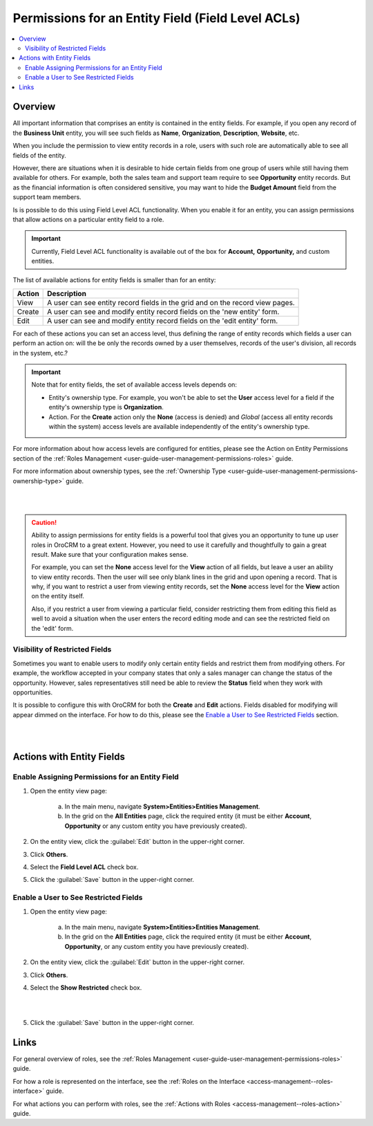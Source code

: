 .. _access-management--field-level-acl:

Permissions for an Entity Field (Field Level ACLs)
==================================================

.. contents:: :local:
    :depth: 3



Overview
---------

All important information that comprises an entity is contained in the entity fields. For example, if you open any record of the **Business Unit** entity, you will see such fields as **Name**, **Organization**, **Description**, **Website**, etc. 

When you include the permission to view entity records in a role, users with such role are automatically able to see all fields of the entity. 

However, there are situations when it is desirable to hide certain fields from one group of users while still having them available for others. For example, both the sales team and support team require to see **Opportunity** entity records. But as the financial information is often considered sensitive, you may want to hide the **Budget Amount** field from the support team members.  


Is is possible to do this using Field Level ACL functionality. When you enable it for an entity, you can assign permissions that allow actions on a particular entity field to a role. 

.. important::
	Currently, Field Level ACL functionality is available out of the box for **Account,** **Opportunity,** and custom entities. 


The list of available actions for entity fields is smaller than for an entity:

+--------+-------------------------------------------------------------------------------+
| Action | Description                                                                   |
+========+===============================================================================+
| View   | A user can see entity record fields in the grid and on the record view pages. |
+--------+-------------------------------------------------------------------------------+
| Create | A user can see and modify entity record fields on the 'new entity' form.      |
+--------+-------------------------------------------------------------------------------+
| Edit   | A user can see and modify entity record fields on the 'edit entity' form.     |
+--------+-------------------------------------------------------------------------------+

For each of these actions you can set an access level, thus defining the range of entity records which fields a user can perform an action on: will the be only the records owned by a user themselves, records of the user's division, all records in the system, etc.?  

.. Important::
	Note that for entity fields, the set of available access levels depends on:

	- Entity's ownership type. For example, you won't be able to set the **User** access level for a field if the entity's ownership type is **Organization**. 
	
	- Action. For the **Create** action only the **None** (access is denied) and *Global* (access all entity records within the system) access levels are available independently of the entity's ownership type.
	  
	  
For more information about how access levels are configured for entities, please see the Action on Entity Permissions section of the :ref:`Roles Management <user-guide-user-management-permissions-roles>` guide.

For more information about ownership types, see the :ref:`Ownership Type <user-guide-user-management-permissions-ownership-type>` guide.

|

.. image:: ../img/access_roles_management/roles_permissions_fields_general_ex.png 

|


.. caution:: 
	Ability to assign permissions for entity fields is a powerful tool that gives you an opportunity to tune up user roles in OroCRM to a great extent. However, you need to use it carefully and thoughtfully to gain a great result. Make sure that your configuration makes sense. 

	For example, you can set the **None** access level for the **View** action of all fields, but leave a user an ability to view entity records. Then the user will see only blank lines in the grid and upon opening a record. That is why, if you want to restrict a user from viewing entity records, set the **None** access level for the **View** action on the entity itself.  

	Also, if you restrict a user from viewing a particular field, consider restricting them from editing this field as well to avoid a situation when the user enters the record editing mode and can see the restricted field on the 'edit' form.


Visibility of Restricted Fields
^^^^^^^^^^^^^^^^^^^^^^^^^^^^^^^

Sometimes you want to enable users to modify only certain entity fields and restrict them from modifying others. For example, the workflow accepted in your company states that only a sales manager can change the status of the opportunity. However, sales representatives still need be able to review the **Status** field when they work with opportunities. 

It is possible to configure this with OroCRM for both the **Create** and **Edit** actions. Fields disabled for modifying will appear dimmed on the interface. For how to do this, please see the `Enable a User to See Restricted Fields`_  section.

|

.. image:: ../img/access_roles_management/opportunity_greyed-status.png 

|

Actions with Entity Fields
---------------------------

Enable Assigning Permissions for an Entity Field
^^^^^^^^^^^^^^^^^^^^^^^^^^^^^^^^^^^^^^^^^^^^^^^^^

1. Open the entity view page:

    a. In the main menu, navigate **System>Entities>Entities Management**.
    
    b. In the grid on the **All Entities** page, click the required entity (it must be either  **Account**, **Opportunity** or any custom entity you have previously created). 

2. On the entity view, click the :guilabel:`Edit` button in the upper-right corner.

3. Click **Others**.

4. Select the **Field Level ACL** check box.


.. image:: ../img/access_roles_management/access_field_level_acl_enable.png

5. Click the :guilabel:`Save` button in the upper-right corner.


Enable a User to See Restricted Fields 
^^^^^^^^^^^^^^^^^^^^^^^^^^^^^^^^^^^^^^^

1. Open the entity view page:

    a. In the main menu, navigate **System>Entities>Entities Management**.
    
    b. In the grid on the **All Entities** page, click the required entity (it must be either **Account**, **Opportunity**, or any custom entity you have previously created). 

2. On the entity view, click the :guilabel:`Edit` button in the upper-right corner.

3. Click **Others**.

4. Select the **Show Restricted** check box.

|

.. image:: ../img/access_roles_management/access_field_level_acl_showrestricted.png

|

5. Click the :guilabel:`Save` button in the upper-right corner.

Links
------

For general overview of roles, see the :ref:`Roles Management <user-guide-user-management-permissions-roles>` guide.

For how a role is represented on the interface, see the :ref:`Roles on the Interface <access-management--roles-interface>` guide.

For what actions you can perform with roles, see the :ref:`Actions with Roles <access-management--roles-action>` guide.
